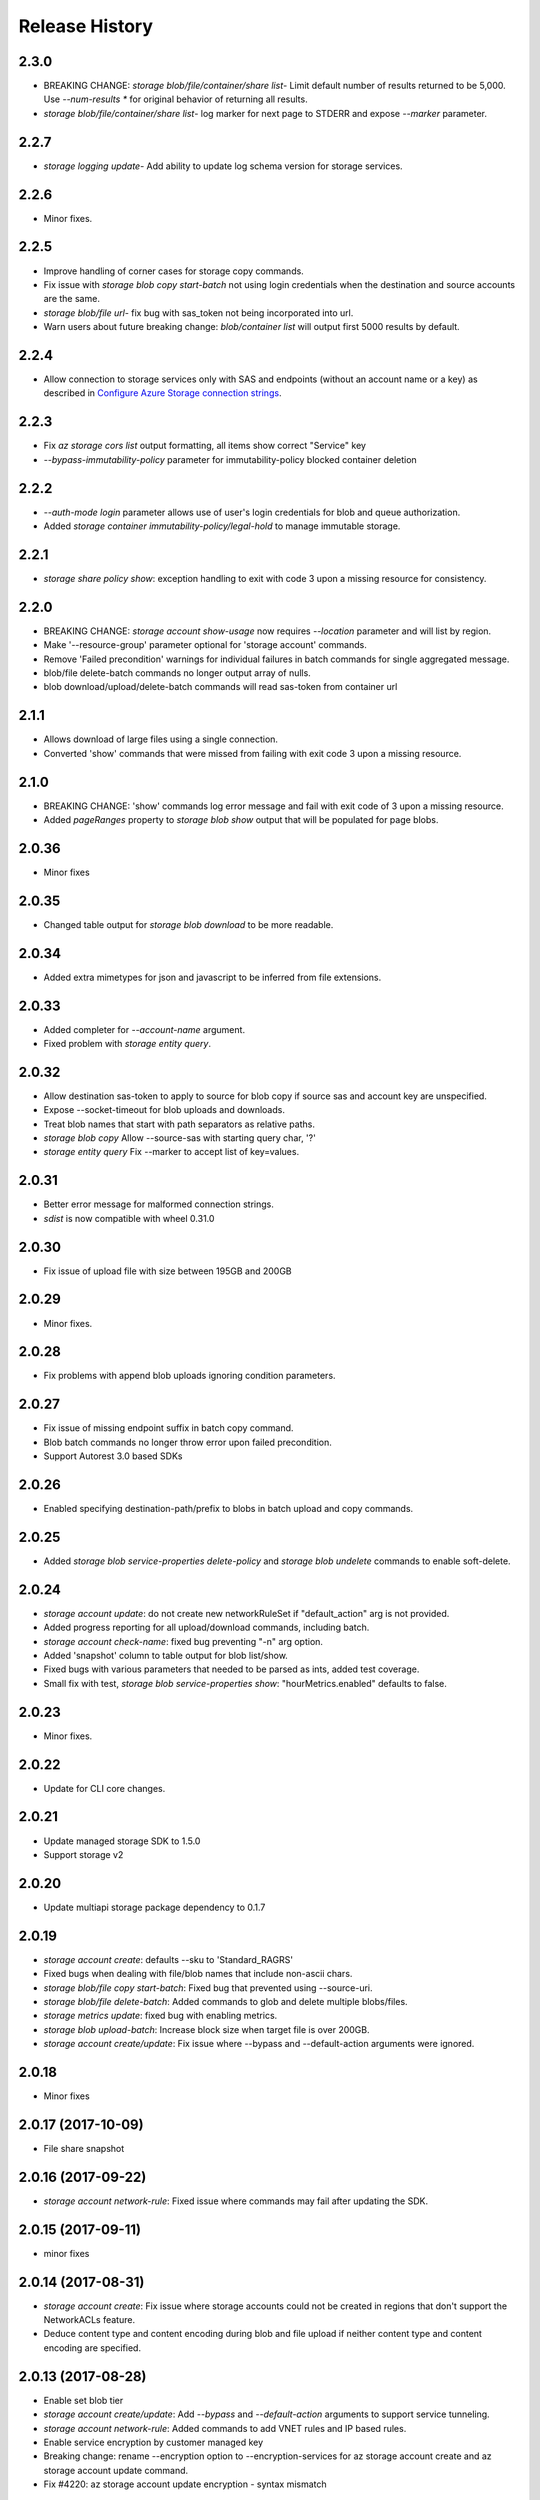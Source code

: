.. :changelog:

Release History
===============

2.3.0
+++++
* BREAKING CHANGE: `storage blob/file/container/share list`- Limit default number of results returned to be 5,000.
  Use `--num-results *` for original behavior of returning all results.
* `storage blob/file/container/share list`- log marker for next page to STDERR and expose `--marker` parameter.

2.2.7
+++++
* `storage logging update`- Add ability to update log schema version for storage services.

2.2.6
+++++
* Minor fixes.

2.2.5
+++++
* Improve handling of corner cases for storage copy commands.
* Fix issue with `storage blob copy start-batch` not using login credentials when the destination and source accounts are the same.
* `storage blob/file url`- fix bug with sas_token not being incorporated into url.
* Warn users about future breaking change: `blob/container list` will output first 5000 results by default.

2.2.4
+++++
* Allow connection to storage services only with SAS and endpoints (without an account name or a key) as described in
  `Configure Azure Storage connection strings <https://docs.microsoft.com/azure/storage/common/storage-configure-connection-string>`_.

2.2.3
+++++
* Fix `az storage cors list` output formatting, all items show correct "Service" key
* `--bypass-immutability-policy` parameter for immutability-policy blocked container deletion

2.2.2
+++++
* `--auth-mode login` parameter allows use of user's login credentials for blob and queue authorization.
* Added `storage container immutability-policy/legal-hold` to manage immutable storage.

2.2.1
+++++
* `storage share policy show`: exception handling to exit with code 3 upon a missing resource for consistency.

2.2.0
+++++
* BREAKING CHANGE: `storage account show-usage` now requires `--location` parameter and will list by region.
* Make '--resource-group' parameter optional for 'storage account' commands.
* Remove 'Failed precondition' warnings for individual failures in batch commands for single aggregated message.
* blob/file delete-batch commands no longer output array of nulls.
* blob download/upload/delete-batch commands will read sas-token from container url

2.1.1
+++++
* Allows download of large files using a single connection.
* Converted 'show' commands that were missed from failing with exit code 3 upon a missing resource.

2.1.0
+++++
* BREAKING CHANGE: 'show' commands log error message and fail with exit code of 3 upon a missing resource.
* Added `pageRanges` property to `storage blob show` output that will be populated for page blobs.

2.0.36
++++++
* Minor fixes

2.0.35
++++++
* Changed table output for `storage blob download` to be more readable.

2.0.34
++++++
* Added extra mimetypes for json and javascript to be inferred from file extensions.

2.0.33
++++++
* Added completer for `--account-name` argument.
* Fixed problem with `storage entity query`.

2.0.32
++++++
* Allow destination sas-token to apply to source for blob copy if source sas and account key are unspecified.
* Expose --socket-timeout for blob uploads and downloads.
* Treat blob names that start with path separators as relative paths.
* `storage blob copy` Allow --source-sas with starting query char, '?'
* `storage entity query` Fix --marker to accept list of key=values.

2.0.31
++++++
* Better error message for malformed connection strings.
* `sdist` is now compatible with wheel 0.31.0

2.0.30
++++++
* Fix issue of upload file with size between 195GB and 200GB

2.0.29
++++++
* Minor fixes.

2.0.28
++++++
* Fix problems with append blob uploads ignoring condition parameters.

2.0.27
++++++
* Fix issue of missing endpoint suffix in batch copy command.
* Blob batch commands no longer throw error upon failed precondition.
* Support Autorest 3.0 based SDKs

2.0.26
++++++
* Enabled specifying destination-path/prefix to blobs in batch upload and copy commands.

2.0.25
++++++
* Added `storage blob service-properties delete-policy` and `storage blob undelete` commands to enable soft-delete.

2.0.24
++++++
* `storage account update`: do not create new networkRuleSet if "default_action" arg is not provided.
* Added progress reporting for all upload/download commands, including batch.
* `storage account check-name`: fixed bug preventing "-n" arg option.
* Added 'snapshot' column to table output for blob list/show.
* Fixed bugs with various parameters that needed to be parsed as ints, added test coverage.
* Small fix with test, `storage blob service-properties show`: "hourMetrics.enabled" defaults to false.

2.0.23
++++++
* Minor fixes.

2.0.22
++++++
* Update for CLI core changes.

2.0.21
++++++
* Update managed storage SDK to 1.5.0
* Support storage v2

2.0.20
++++++
* Update multiapi storage package dependency to 0.1.7

2.0.19
++++++
* `storage account create`: defaults --sku to 'Standard_RAGRS'
* Fixed bugs when dealing with file/blob names that include non-ascii chars.
* `storage blob/file copy start-batch`: Fixed bug that prevented using --source-uri.
* `storage blob/file delete-batch`: Added commands to glob and delete multiple blobs/files.
* `storage metrics update`: fixed bug with enabling metrics.
* `storage blob upload-batch`: Increase block size when target file is over 200GB.
* `storage account create/update`: Fix issue where --bypass and --default-action arguments were ignored.

2.0.18
++++++
* Minor fixes

2.0.17 (2017-10-09)
+++++++++++++++++++
* File share snapshot

2.0.16 (2017-09-22)
+++++++++++++++++++
* `storage account network-rule`: Fixed issue where commands may fail after updating the SDK.

2.0.15 (2017-09-11)
+++++++++++++++++++
* minor fixes

2.0.14 (2017-08-31)
+++++++++++++++++++
* `storage account create`: Fix issue where storage accounts could not be created in regions that don't
  support the NetworkACLs feature.
* Deduce content type and content encoding during blob and file upload if neither content type and content encoding are specified.

2.0.13 (2017-08-28)
+++++++++++++++++++
* Enable set blob tier
* `storage account create/update`: Add `--bypass` and `--default-action` arguments to support service tunneling.
* `storage account network-rule`: Added commands to add VNET rules and IP based rules.
* Enable service encryption by customer managed key
* Breaking change: rename --encryption option to --encryption-services for az storage account create and az storage account update command.
* Fix #4220: az storage account update encryption - syntax mismatch

2.0.12 (2017-08-11)
+++++++++++++++++++
* Enable create storage account with system assigned identity
* Enable update storage account with system assigned identity

2.0.11 (2017-07-27)
+++++++++++++++++++
* Remove --marker option from storage blob list, storage container list, and storage share list commands. The change is a part of the solution to issue #3745. This is technically a breaking change. However since the removed options never works, the impact is limited.
* Enable create https only storage account.

2.0.10 (2017-07-07)
+++++++++++++++++++
* minor fixes

2.0.9 (2017-06-21)
++++++++++++++++++
* No changes.

2.0.8 (2017-06-13)
++++++++++++++++++
* Update storage metrics, logging and cors commands (#3495)
* Fix #3362: Rephrase exception message from CORS add (#3638)
* Fix #3592: convert generator to a list in download batch command dry run mode
* Fix #3592: Blob download batch dryrun issue (#3640)

2.0.7 (2017-05-30)
++++++++++++++++++

* Minor fixes.

2.0.6 (2017-05-09)
++++++++++++++++++

* Minor fixes.

2.0.5 (2017-05-05)
++++++++++++++++++

* Minor fixes.

2.0.4 (2017-04-28)
++++++++++++++++++

* Default location to resource group location for `storage account create`.

2.0.3 (2017-04-17)
++++++++++++++++++

* Add support for incremental blob copy
* Add support for large block blob upload
* Change block size to 100MB when file to upload is larger than 200GB

2.0.2 (2017-04-03)
++++++++++++++++++

* Update storage dependencies (#2654)

2.0.1 (2017-03-02)
++++++++++++++++++
* Fix issue with storage account custom domain setting and updating. (#2346)
* Fix regression in storage copy across accounts

2.0.0 (2017-02-27)
++++++++++++++++++

* GA release.

0.1.2rc2 (2017-02-22)
+++++++++++++++++++++

* Enable copy in same storage account.
* Documentation updates.

0.1.2rc1 (2017-02-17)
+++++++++++++++++++++

* Show commands should return empty string with exit code 0 for 404 responses
* Enable source account name and key in blob copy
* Add generic update capability to storage account create
* Fix #2004: not to query key when sas presents (#2063)
* Prompts for yes / no use the -y option rather than --force
* Address part of #1955 (specifically `az storage entity insert`)
* Ensure container names do not conflict

0.1.1b2 (2017-01-30)
+++++++++++++++++++++

* Provide better error message when missing storage connection info.
* Support UTC datettime with seconds as accepted format. (e.g. 2017-12-31T01:11:59Z).
* Add confirmation prompt for 'storage account delete'.
* Add path expansion to file type parameters.
* Rename storage account keys list parameter.
* Fix #1591: Transform the file and directory list result.
* Fix #1553: Unwrap StorageAccountListKeysResult.
* Fix #1590: Enable listing directories.
* Fix #1561: Retain container permission.
* Support Python 3.6.

0.1.1b1 (2017-01-17)
+++++++++++++++++++++

* Fix blob type validator.
* Fix copy source convenience parameters.
* Workaround for blob upload.

0.1.0b11 (2016-12-12)
+++++++++++++++++++++

* Preview release.
